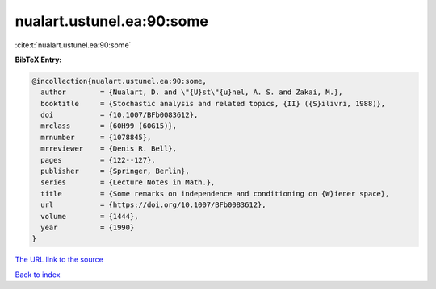 nualart.ustunel.ea:90:some
==========================

:cite:t:`nualart.ustunel.ea:90:some`

**BibTeX Entry:**

.. code-block:: bibtex

   @incollection{nualart.ustunel.ea:90:some,
     author        = {Nualart, D. and \"{U}st\"{u}nel, A. S. and Zakai, M.},
     booktitle     = {Stochastic analysis and related topics, {II} ({S}ilivri, 1988)},
     doi           = {10.1007/BFb0083612},
     mrclass       = {60H99 (60G15)},
     mrnumber      = {1078845},
     mrreviewer    = {Denis R. Bell},
     pages         = {122--127},
     publisher     = {Springer, Berlin},
     series        = {Lecture Notes in Math.},
     title         = {Some remarks on independence and conditioning on {W}iener space},
     url           = {https://doi.org/10.1007/BFb0083612},
     volume        = {1444},
     year          = {1990}
   }

`The URL link to the source <https://doi.org/10.1007/BFb0083612>`__


`Back to index <../By-Cite-Keys.html>`__
